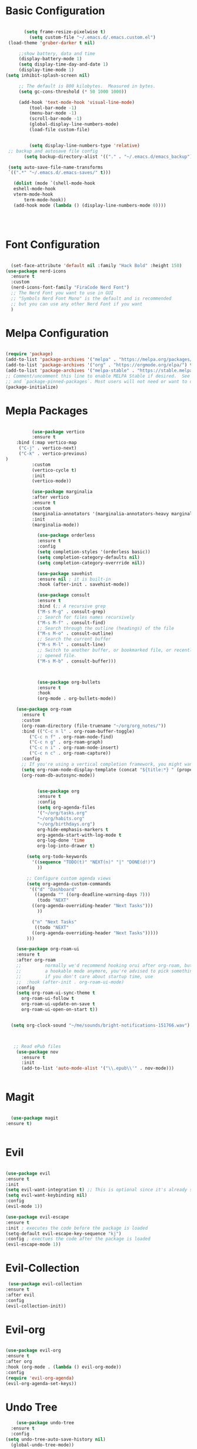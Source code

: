
#+title Emacs Configuration with Org File
#+PROPERTY: header-args:emacs-lisp :tangle ~/.emacs.d/init.el

* Basic Configuration

#+begin_src emacs-lisp

  		(setq frame-resize-pixelwise t)
  		  (setq custom-file "~/.emacs.d/.emacs.custom.el")
  (load-theme 'gruber-darker t nil)

      ;;show battery, data and time 
      (display-battery-mode 1)
      (setq display-time-day-and-date 1)
      (display-time-mode 1)
 (setq inhibit-splash-screen nil) 

      ;; The default is 800 kilobytes.  Measured in bytes.
      (setq gc-cons-threshold (* 50 1000 1000))

  	  (add-hook 'text-mode-hook 'visual-line-mode)
  		  (tool-bar-mode -1)
  		  (menu-bar-mode -1)
  		  (scroll-bar-mode -1)
  		  (global-display-line-numbers-mode)
  		  (load-file custom-file)


  	      (setq display-line-numbers-type 'relative)
  ;; backup and autosave file config
  	    (setq backup-directory-alist '(("." . "~/.emacs.d/emacs_backup")))

  (setq auto-save-file-name-transforms
  `((".*" "~/.emacs.d/.emacs-saves/" t)))

  	(dolist (mode `(shell-mode-hook
  	eshell-mode-hook
  	vterm-mode-hook
        term-mode-hook))
  	(add-hook mode (lambda () (display-line-numbers-mode 0))))

     
    

#+end_src

* Font Configuration

#+begin_src emacs-lisp

    (set-face-attribute 'default nil :family "Hack Bold" :height 150)
  (use-package nerd-icons
    :ensure t
    :custom
    (nerd-icons-font-family "FiraCode Nerd Font")
    ;; The Nerd Font you want to use in GUI
    ;; "Symbols Nerd Font Mono" is the default and is recommended
    ;; but you can use any other Nerd Font if you want
    )

#+end_src

* Melpa Configuration

 #+begin_src emacs-lisp

   (require 'package)
   (add-to-list 'package-archives '("melpa" . "https://melpa.org/packages/") t)
   (add-to-list 'package-archives '("org" . "https://orgmode.org/elpa/") t)
   (add-to-list 'package-archives '("melpa-stable" . "https://stable.melpa.org/packages/") t)
   ;; Comment/uncomment this line to enable MELPA Stable if desired.  See `package-archive-priorities`
   ;; and `package-pinned-packages`. Most users will not need or want to do this.
   (package-initialize)

#+end_src
   
* Mepla Packages
#+begin_src emacs-lisp

		    (use-package vertico
		    :ensure t
      :bind (:map vertico-map
       ("C-j" . vertico-next)
       ("C-k" . vertico-previous)
  )
		    :custom 
		    (vertico-cycle t)
		    :init 
		    (vertico-mode))

		    (use-package marginalia
		    :after vertico
		    :ensure t
		    :custom
		    (marginalia-annotators '(marginalia-annotators-heavy marginalia-annotators-light nil))
		    :init
		    (marginalia-mode))

		      (use-package orderless
		      :ensure t
		      :config
		      (setq completion-styles '(orderless basic))
		      (setq completion-category-defaults nil)
		      (setq completion-category-overrride nil))

		      (use-package savehist
		      :ensure nil ; it is built-in
		      :hook (after-init . savehist-mode))

		      (use-package consult
		      :ensure t
		      :bind (;; A recursive grep
		      ("M-s M-g" . consult-grep)
		      ;; Search for files names recursively
		      ("M-s M-f" . consult-find)
		      ;; Search through the outline (headings) of the file
		      ("M-s M-o" . consult-outline)
		      ;; Search the current buffer
		      ("M-s M-l" . consult-line)
		      ;; Switch to another buffer, or bookmarked file, or recently
		      ;; opened file.
		      ("M-s M-b" . consult-buffer)))



		      (use-package org-bullets
		      :ensure t
		      :hook
		      (org-mode . org-bullets-mode))

	  (use-package org-roam
	    :ensure t
	    :custom
	    (org-roam-directory (file-truename "~/org/org_notes/"))
	    :bind (("C-c n l" . org-roam-buffer-toggle)
		   ("C-c n f" . org-roam-node-find)
		   ("C-c n g" . org-roam-graph)
		   ("C-c n i" . org-roam-node-insert)
		   ("C-c n c" . org-roam-capture))
	    :config
	    ;; If you're using a vertical completion framework, you might want a more informative completion interface
	    (setq org-roam-node-display-template (concat "${title:*} " (propertize "${tags:10}" 'face 'org-tag)))
	    (org-roam-db-autosync-mode))


		      (use-package org
		      :ensure t
		      :config
		      (setq org-agenda-files
		      '("~/org/tasks.org"
		      "~/org/habits.org"
		      "~/org/birthdays.org")
		      org-hide-emphasis-markers t
		      org-agenda-start-with-log-mode t
		      org-log-done 'time
		      org-log-into-drawer t)

		  (setq org-todo-keywords
		    '((sequence "TODO(t)" "NEXT(n)" "|" "DONE(d!)")
		      ))

		  ;; Configure custom agenda views
		  (setq org-agenda-custom-commands
		   '(("d" "Dashboard"
		     ((agenda "" ((org-deadline-warning-days 7)))
		      (todo "NEXT"
			((org-agenda-overriding-header "Next Tasks")))
		      ))

		    ("n" "Next Tasks"
		     ((todo "NEXT"
			((org-agenda-overriding-header "Next Tasks")))))
	      )))

      (use-package org-roam-ui
      :ensure t
	  :after org-roam
      ;;         normally we'd recommend hooking orui after org-roam, but since org-roam does not have
      ;;         a hookable mode anymore, you're advised to pick something yourself
      ;;         if you don't care about startup time, use
      ;;  :hook (after-init . org-roam-ui-mode)
	  :config
	  (setq org-roam-ui-sync-theme t
		org-roam-ui-follow t
		org-roam-ui-update-on-save t
		org-roam-ui-open-on-start t))


	(setq org-clock-sound "~/me/sounds/bright-notifications-151766.wav") 



	 ;; Read ePub files
	  (use-package nov
	    :ensure t
	    :init
	    (add-to-list 'auto-mode-alist '("\\.epub\\'" . nov-mode)))


#+end_src

* Magit
#+begin_src emacs-lisp

    (use-package magit
  :ensure t)


#+end_src

* Evil
#+begin_src emacs-lisp

		  (use-package evil
		  :ensure t
		  :init
		  (setq evil-want-integration t) ;; This is optional since it's already set to t by default.
		  (setq evil-want-keybinding nil)
		  :config
		  (evil-mode 1))

		  (use-package evil-escape
		  :ensure t
		  :init ; executes the code before the package is loaded
		  (setq-default evil-escape-key-sequence "kj")
		  :config ; exectues the code after the package is loaded
		  (evil-escape-mode 1))
#+end_src
* Evil-Collection
  #+begin_src emacs-lisp
	 (use-package evil-collection
	:ensure t
	:after evil
	:config
	(evil-collection-init))
#+end_src
* Evil-org 
#+begin_src emacs-lisp

		    (use-package evil-org
		    :ensure t
		    :after org
		    :hook (org-mode . (lambda () evil-org-mode))
		    :config
		    (require 'evil-org-agenda)
		    (evil-org-agenda-set-keys))
#+end_src

* Undo Tree
#+begin_src emacs-lisp
      (use-package undo-tree
    :ensure t
    :config
  (setq undo-tree-auto-save-history nil)
    (global-undo-tree-mode))

  ;; Prevent undo tree files from polluting your git repo
  (setq undo-tree-history-directory-alist '(("." . "~/.emacs.d/undo")))
#+end_src
* Pdf-Tools
#+begin_src emacs-lisp
    (use-package pdf-tools
      :ensure t
      :config
      (pdf-loader-install)
      )
  (add-hook 'pdf-view-mode-hook (lambda () (display-line-numbers-mode 0)))
  (setq pdf-view-use-scaling nil)
#+end_src
* lsp-mode
#+begin_src emacs-lisp
  (use-package lsp-mode
    :ensure t)

  (dolist (mode `(c-mode-hook
		  java-mode-hook
		  javascript-mode-hook
		  c++-mode-hook
		  typescript-ts-mode-hook))
    (add-hook mode (lambda () ('lsp))))
#+end_src
* Doom-line mode
#+begin_src emacs-lisp
		    (use-package doom-modeline
		    :ensure t
		    :init
  (doom-modeline-mode 1))
#+end_src 
* ERC Client
#+begin_src emacs-lisp
		(add-hook 'erc-mode-hook (lambda () (display-line-numbers-mode 0)))
		 (setq erc-fill-column 120)
		  (setq erc-fill-function 'erc-fill-static)
		  (setq erc-fill-static-center 20)
		  (setq erc-hide-list '("JOIN" "PART" "QUIT"))

		(setq erc-track-exclude-types '("JOIN" "NICK" "PART" "QUIT" "MODE" "AWAY"))
	    (use-package erc-hl-nicks
	    :ensure t
	:after erc)

#+end_src 
* ERC Channel Config
#+begin_src emacs-lisp

  (require 'erc)
  (require 'erc-sasl)
      (setq erc-sasl-server-regexp-list '(".*") ;; Use SASL for all servers
	    erc-sasl-use-sasl t)

    ;; Use auth-source for credentials
    (require 'auth-source)
    (setq auth-sources '("~/.authinfo.gpg" "~/.authinfo" "~/.netrc")
	  erc-sasl-user (lambda () (plist-get (car (auth-source-search :host "irc.libera.chat")) :user))
	  erc-sasl-password (lambda () (plist-get (car (auth-source-search :host "irc.libera.chat")) :secret)))

    ;; Autojoin specific channels
    (setq erc-autojoin-channels-alist
	  '(("Libera.Chat" "##programming")))

  ;; Start ERC with TLS
  (defun efs/erc-libera-chat ()
    "Connect to Libera.Chat with ERC using TLS."
    (interactive)
    (erc-tls :server "irc.libera.chat" :port 6697 :nick "Reji"))

	 #+end_src

* AUDIO & VIDEO
#+begin_src emacs-lisp
	(use-package empv
      :ensure t
    :config
  (setq empv-audio-dir "~/music"))

	  (use-package mpv
	:ensure t)
#+end_src 
* Shell configuration
#+begin_src emacs-lisp
	  (use-package vterm
	:ensure t)
	(use-package exec-path-from-shell
      :ensure t
    :config
  (exec-path-from-shell-initialize))
#+end_src
* Auto-Tangle Configuration

#+begin_src emacs-lisp
;; Automatically tangle our Emacs.org config file when we save it
(defun efs/org-babel-tangle-config ()
  (when (string-equal (file-name-directory (buffer-file-name))
                      (expand-file-name "~/.emacs.d/"))
    ;; Dynamic scoping to the rescue
    (let ((org-confirm-babel-evaluate nil))
      (org-babel-tangle))))

(add-hook 'org-mode-hook (lambda () (add-hook 'after-save-hook #'efs/org-babel-tangle-config)))

#+end_src 
